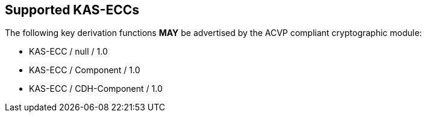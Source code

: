 
[#supported]
== Supported KAS-ECCs

The following key derivation functions *MAY* be advertised by the ACVP compliant cryptographic module:

* KAS-ECC / null / 1.0
* KAS-ECC / Component / 1.0
* KAS-ECC / CDH-Component / 1.0
